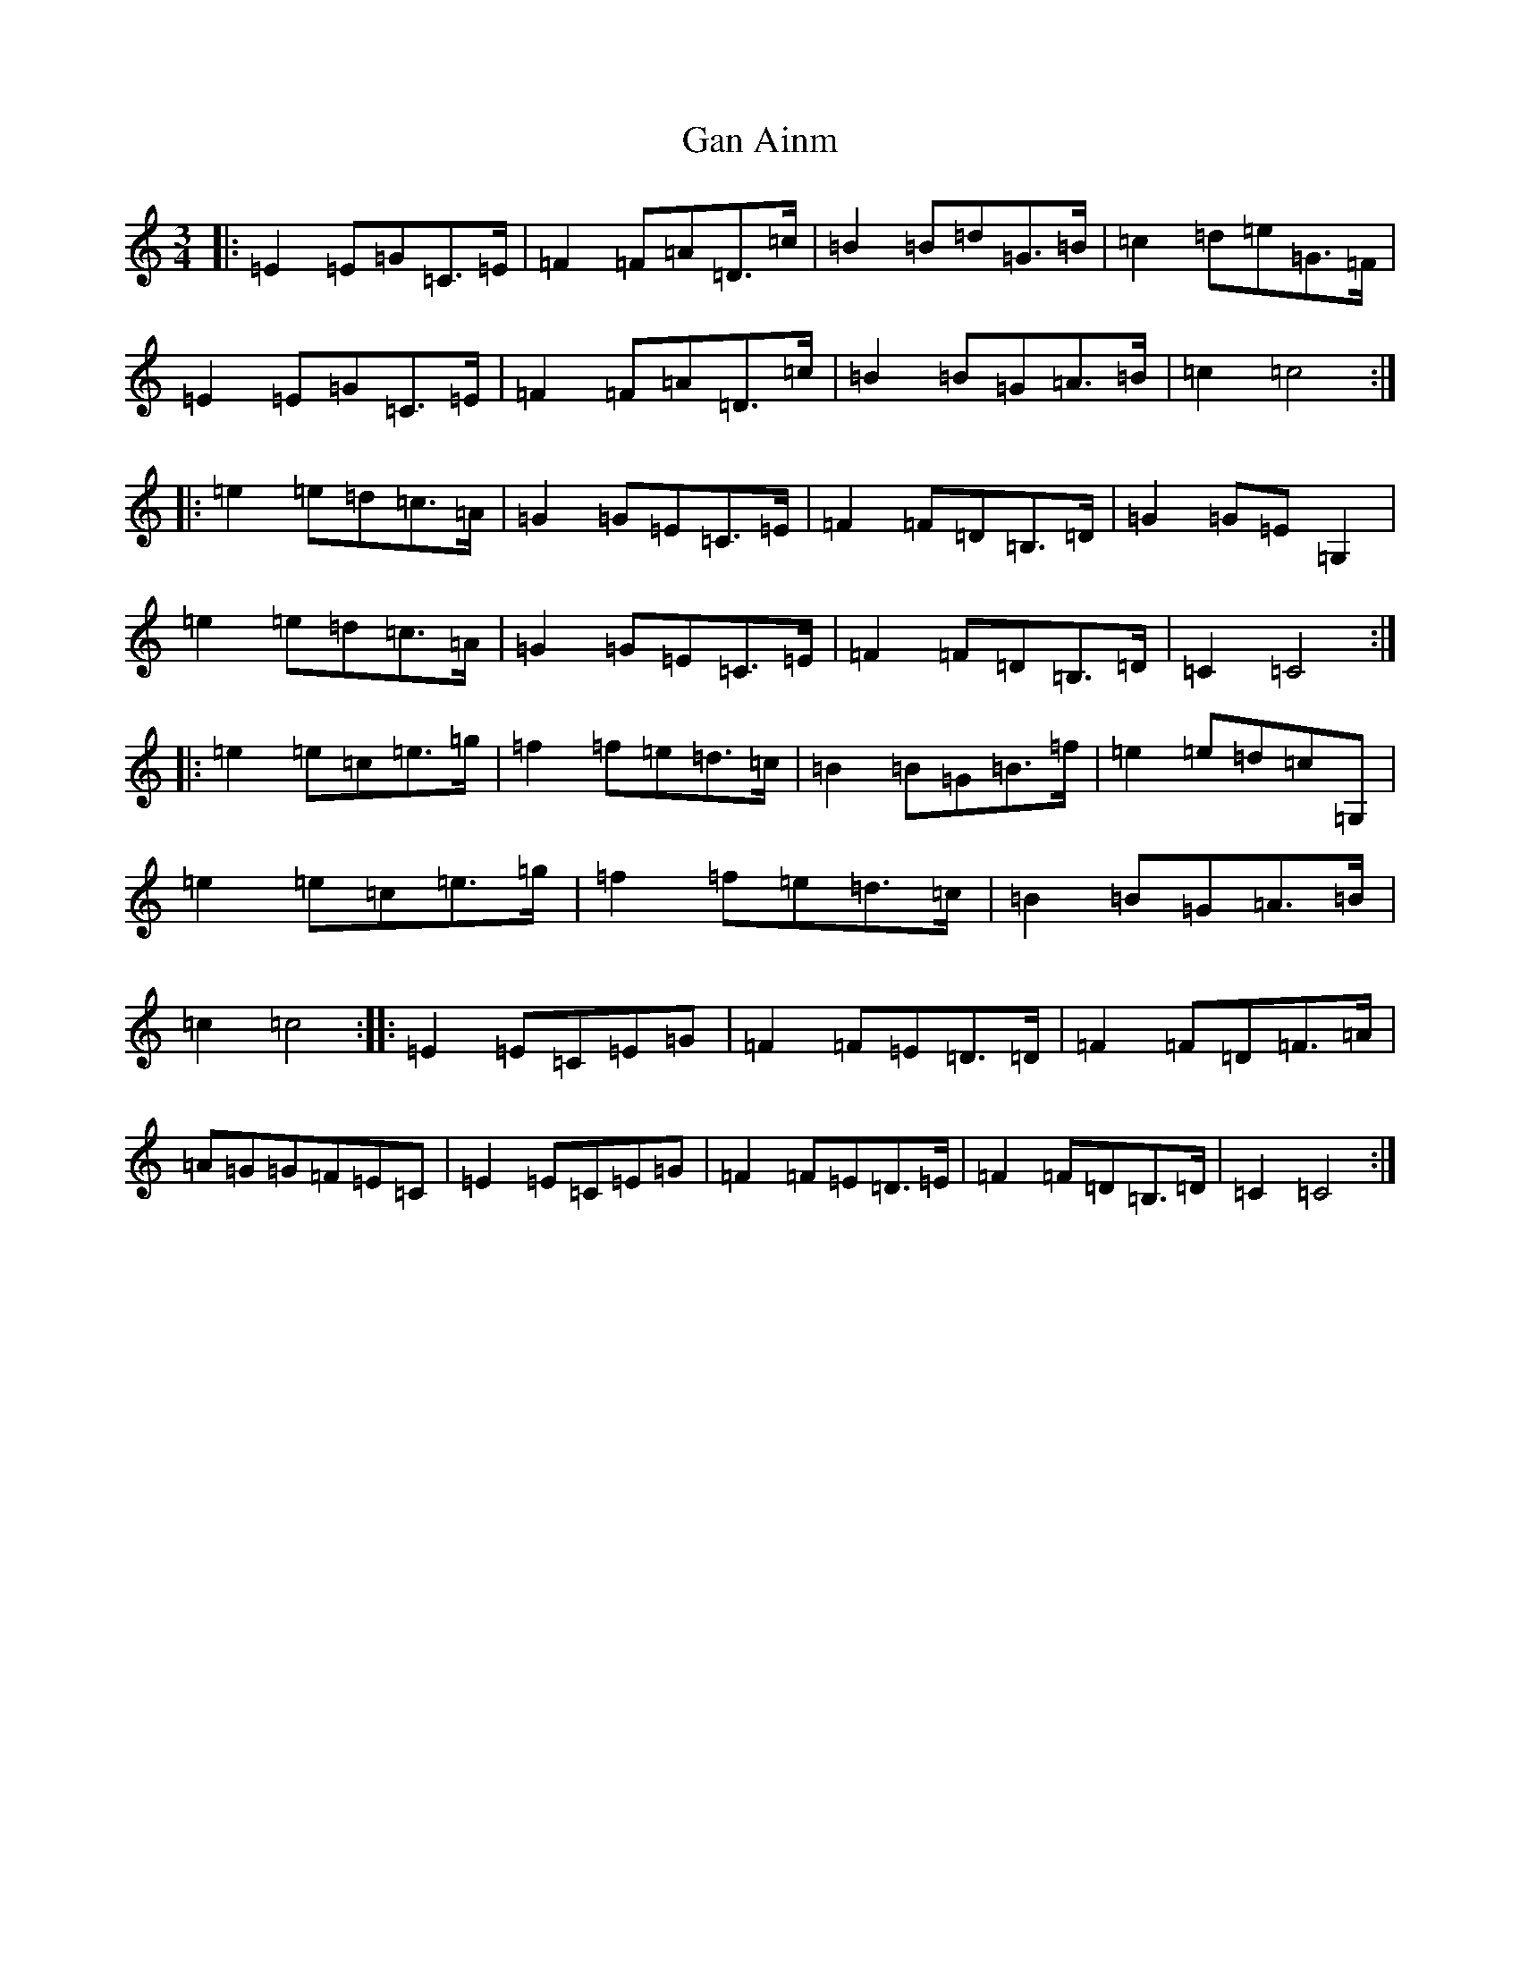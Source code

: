 X: 7567
T: Gan Ainm
S: https://thesession.org/tunes/3840#setting3840
R: waltz
M:3/4
L:1/8
K: C Major
|:=E2=E=G=C>=E|=F2=F=A=D>=c|=B2=B=d=G>=B|=c2=d=e=G>=F|=E2=E=G=C>=E|=F2=F=A=D>=c|=B2=B=G=A>=B|=c2=c4:||:=e2=e=d=c>=A|=G2=G=E=C>=E|=F2=F=D=B,>=D|=G2=G=E=G,2|=e2=e=d=c>=A|=G2=G=E=C>=E|=F2=F=D=B,>=D|=C2=C4:||:=e2=e=c=e>=g|=f2=f=e=d>=c|=B2=B=G=B>=f|=e2=e=d=c=G,|=e2=e=c=e>=g|=f2=f=e=d>=c|=B2=B=G=A>=B|=c2=c4:||:=E2=E=C=E=G|=F2=F=E=D>=D|=F2=F=D=F>=A|=A=G=G=F=E=C|=E2=E=C=E=G|=F2=F=E=D>=E|=F2=F=D=B,>=D|=C2=C4:|
